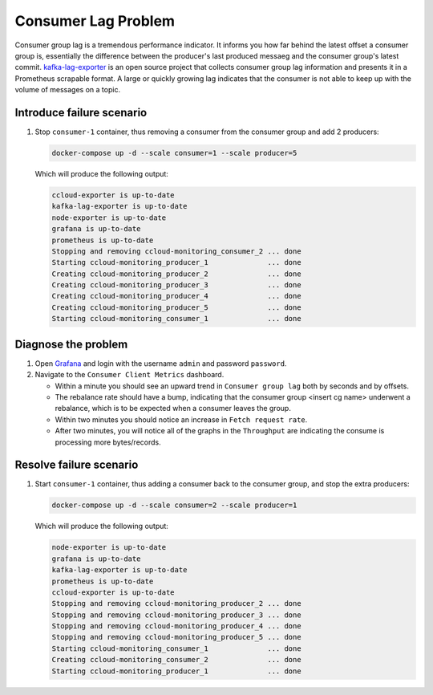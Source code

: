 .. _ccloud-monitoring-consumer-connectivity-problem:

Consumer Lag Problem
********************

Consumer group lag is a tremendous performance indicator. It informs you how far behind the latest offset
a consumer group is, essentially the difference between the producer's last produced messaeg and
the consumer group's latest commit. `kafka-lag-exporter <https://github.com/lightbend/kafka-lag-exporter>`__
is an open source project that collects consumer group lag information and presents it in a Prometheus
scrapable format. A large or quickly growing lag indicates that the consumer is not able to keep up with
the volume of messages on a topic.

Introduce failure scenario
^^^^^^^^^^^^^^^^^^^^^^^^^^

#. Stop ``consumer-1`` container, thus removing a consumer from the consumer group and add 2 producers:

   .. code-block:: bash

      docker-compose up -d --scale consumer=1 --scale producer=5

   Which will produce the following output:

   .. code-block:: bash

      ccloud-exporter is up-to-date
      kafka-lag-exporter is up-to-date
      node-exporter is up-to-date
      grafana is up-to-date
      prometheus is up-to-date
      Stopping and removing ccloud-monitoring_consumer_2 ... done
      Starting ccloud-monitoring_producer_1              ... done
      Creating ccloud-monitoring_producer_2              ... done
      Creating ccloud-monitoring_producer_3              ... done
      Creating ccloud-monitoring_producer_4              ... done
      Creating ccloud-monitoring_producer_5              ... done
      Starting ccloud-monitoring_consumer_1              ... done

Diagnose the problem
^^^^^^^^^^^^^^^^^^^^

#. Open `Grafana <localhost:3000>`__ and login with the username ``admin`` and password ``password``.

#. Navigate to the ``Consumer Client Metrics`` dashboard.

   - Within a minute you should see an upward trend in ``Consumer group lag`` both by seconds and by offsets.

   - The rebalance rate should have a bump, indicating that the consumer group <insert cg name> underwent a rebalance, which is to be expected when a consumer leaves the group.

   - Within two minutes you should notice an increase in ``Fetch request rate``.

   - After two minutes, you will notice all of the graphs in the ``Throughput`` are indicating the consume is processing more bytes/records.



Resolve failure scenario
^^^^^^^^^^^^^^^^^^^^^^^^

#. Start ``consumer-1`` container, thus adding a consumer back to the consumer group, and stop the extra producers:

   .. code-block:: bash

      docker-compose up -d --scale consumer=2 --scale producer=1

   Which will produce the following output:

   .. code-block:: bash

      node-exporter is up-to-date
      grafana is up-to-date
      kafka-lag-exporter is up-to-date
      prometheus is up-to-date
      ccloud-exporter is up-to-date
      Stopping and removing ccloud-monitoring_producer_2 ... done
      Stopping and removing ccloud-monitoring_producer_3 ... done
      Stopping and removing ccloud-monitoring_producer_4 ... done
      Stopping and removing ccloud-monitoring_producer_5 ... done
      Starting ccloud-monitoring_consumer_1              ... done
      Creating ccloud-monitoring_consumer_2              ... done
      Starting ccloud-monitoring_producer_1              ... done

